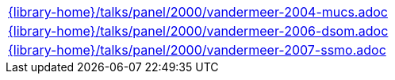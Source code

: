 //
// This file was generated by SKB-Dashboard, task 'lib-yaml2src'
// - on Tuesday November  6 at 20:44:44
// - skb-dashboard: https://www.github.com/vdmeer/skb-dashboard
//

[cols="a", grid=rows, frame=none, %autowidth.stretch]
|===
|include::{library-home}/talks/panel/2000/vandermeer-2004-mucs.adoc[]
|include::{library-home}/talks/panel/2000/vandermeer-2006-dsom.adoc[]
|include::{library-home}/talks/panel/2000/vandermeer-2007-ssmo.adoc[]
|===



